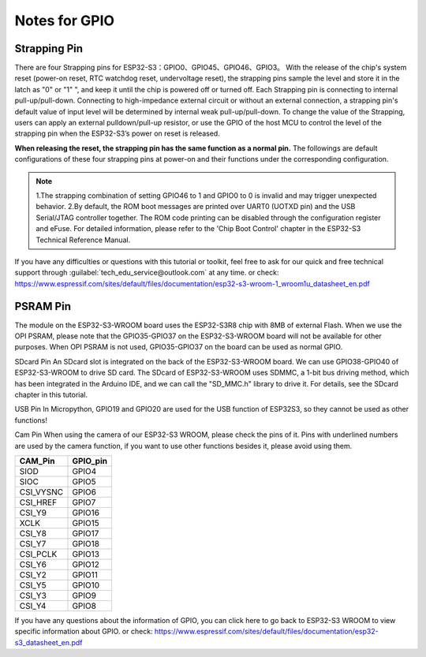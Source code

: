 Notes for GPIO
==================

Strapping Pin
---------------
There are four Strapping pins for ESP32-S3：GPIO0、GPIO45、GPIO46、GPIO3。 
With the release of the chip's system reset (power-on reset, RTC watchdog reset, 
undervoltage reset), the strapping pins sample the level and store it in the latch 
as "0" or "1" ", and keep it until the chip is powered off or turned off. 
Each Strapping pin is connecting to internal pull-up/pull-down. Connecting to 
high-impedance external circuit or without an external connection, a strapping 
pin's default value of input level will be determined by internal weak pull-up/pull-down. 
To change the value of the Strapping, users can apply an external pulldown/pull-up 
resistor, or use the GPIO of the host MCU to control the level of the strapping 
pin when the ESP32-S3’s power on reset is released. 

**When releasing the reset, the strapping pin has the same function as a normal pin.** 
The followings are default configurations of these four strapping pins at power-on 
and their functions under the corresponding configuration.

.. image:: img/GPIO/GPIO_1.png

.. note:: 
    1.The strapping combination of setting GPIO46 to 1 and GPIO0 to 0 is invalid and may trigger unexpected behavior.
    2.By default, the ROM boot messages are printed over UART0 (UOTXD pin) and 
    the USB Serial/JTAG controller together. The ROM code printing can be disabled 
    through the configuration register and eFuse. For detailed information, please 
    refer to the 'Chip Boot Control' chapter in the ESP32-S3 Technical Reference 
    Manual.

If you have any difficulties or questions with this tutorial or toolkit, feel free 
to ask for our quick and free technical support through :guilabel:`tech_edu_service@outlook.com` at 
any time. or check: `<https://www.espressif.com/sites/default/files/documentation
/esp32-s3-wroom-1_wroom1u_datasheet_en.pdf>`_

PSRAM Pin
---------------
The module on the ESP32-S3-WROOM board uses the ESP32-S3R8 chip with 8MB of 
external Flash. When we use the OPI PSRAM, please note that the GPIO35-GPIO37 on 
the ESP32-S3-WROOM board will not be available for other purposes. When OPI PSRAM 
is not used, GPIO35-GPIO37 on the board can be used as normal GPIO.

.. image:: img/GPIO/GPIO_2.png

SDcard Pin
An SDcard slot is integrated on the back of the ESP32-S3-WROOM board. We can use 
GPIO38-GPIO40 of ESP32-S3-WROOM to drive SD card. The SDcard of ESP32-S3-WROOM 
uses SDMMC, a 1-bit bus driving method, which has been integrated in the Arduino 
IDE, and we can call the "SD_MMC.h" library to drive it. For details, see the 
SDcard chapter in this tutorial.

USB Pin
In Micropython, GPIO19 and GPIO20 are used for the USB function of ESP32S3, so 
they cannot be used as other functions!

Cam Pin
When using the camera of our ESP32-S3 WROOM, please check the pins of it. Pins 
with underlined numbers are used by the camera function, if you want to use other 
functions besides it, please avoid using them.

.. image:: img/GPIO/esp32-s3.svg
   :align: center

+------------+-------------------+
| CAM_Pin    | GPIO_pin          |
+============+===================+
| SIOD       | GPIO4             |
+------------+-------------------+
| SIOC       | GPIO5             |
+------------+-------------------+
| CSI_VYSNC  | GPIO6             |
+------------+-------------------+
| CSI_HREF   | GPIO7             |
+------------+-------------------+
| CSI_Y9     | GPIO16            |
+------------+-------------------+
| XCLK       | GPIO15            |
+------------+-------------------+
| CSI_Y8     | GPIO17            |
+------------+-------------------+
| CSI_Y7     | GPIO18            |
+------------+-------------------+
| CSI_PCLK   | GPIO13            |
+------------+-------------------+
| CSI_Y6     | GPIO12            |
+------------+-------------------+
| CSI_Y2     | GPIO11            |
+------------+-------------------+
| CSI_Y5     | GPIO10            |
+------------+-------------------+
| CSI_Y3     | GPIO9             |
+------------+-------------------+
| CSI_Y4     | GPIO8             |
+------------+-------------------+


If you have any questions about the information of GPIO, you can click here to go 
back to ESP32-S3 WROOM to view specific information about GPIO. or check: 
`<https://www.espressif.com/sites/default/files/documentation/esp32-s3_datasheet_en.pdf>`_


